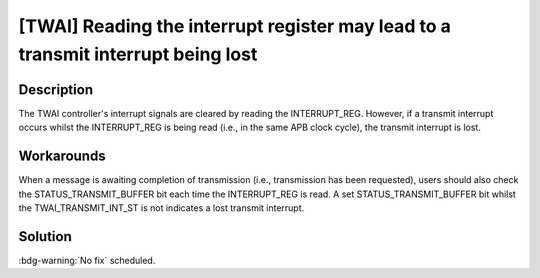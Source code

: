[TWAI] Reading the interrupt register may lead to a transmit interrupt being lost
~~~~~~~~~~~~~~~~~~~~~~~~~~~~~~~~~~~~~~~~~~~~~~~~~~~~~~~~~~~~~~~~~~~~~~~~~~~~~~~~~~~~~~~~~~~~~~~~~~~~~~~~~

.. only:: esp32

   .. tags::

      v0.0, v1.0, v1.1, v3.0, v3.1

Description
^^^^^^^^^^^

The TWAI controller's interrupt signals are cleared by reading the INTERRUPT_REG. However, if a transmit interrupt occurs whilst the INTERRUPT_REG is being read (i.e., in the same APB clock cycle), the transmit interrupt is lost.

Workarounds
^^^^^^^^^^^

When a message is awaiting completion of transmission (i.e., transmission has been requested), users should also check the STATUS_TRANSMIT_BUFFER bit each time the INTERRUPT_REG is read. A set STATUS_TRANSMIT_BUFFER bit whilst the TWAI_TRANSMIT_INT_ST is not indicates a lost transmit interrupt.

Solution
^^^^^^^^

:bdg-warning:`No fix` scheduled.
